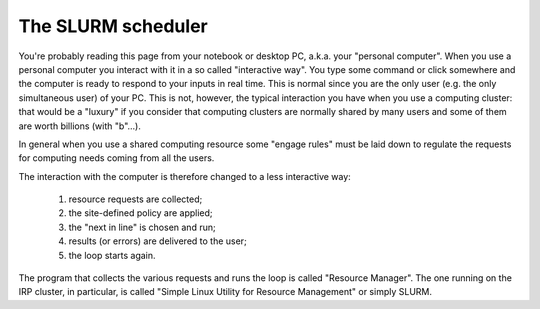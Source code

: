 .. _SLURM:

The SLURM scheduler
===================

You're probably reading this page from your notebook or desktop PC,
a.k.a. your "personal computer". When you use a personal computer you
interact with it in a so called "interactive way". You type some
command or click somewhere and the computer is ready to respond to 
your inputs in real time. This is normal since you are the only user
(e.g. the only simultaneous user) of your PC. This is not, however, 
the typical interaction you have when you use a computing cluster: 
that would be a "luxury" if you consider that computing clusters are
normally shared by many users and some of them are worth billions (with "b"...).

In general when you use a shared computing resource some "engage rules"
must be laid down to regulate the requests for computing needs coming
from all the users.

The interaction with the computer is therefore changed to a less interactive
way:

  #. resource requests are collected;
  #. the site-defined policy are applied;
  #. the "next in line" is chosen and run;
  #. results (or errors) are delivered to the user;
  #. the loop starts again.

The program that collects the various requests and runs the loop is 
called "Resource Manager". The one running on the IRP cluster, in
particular, is called "Simple Linux Utility for Resource Management" or
simply SLURM.


